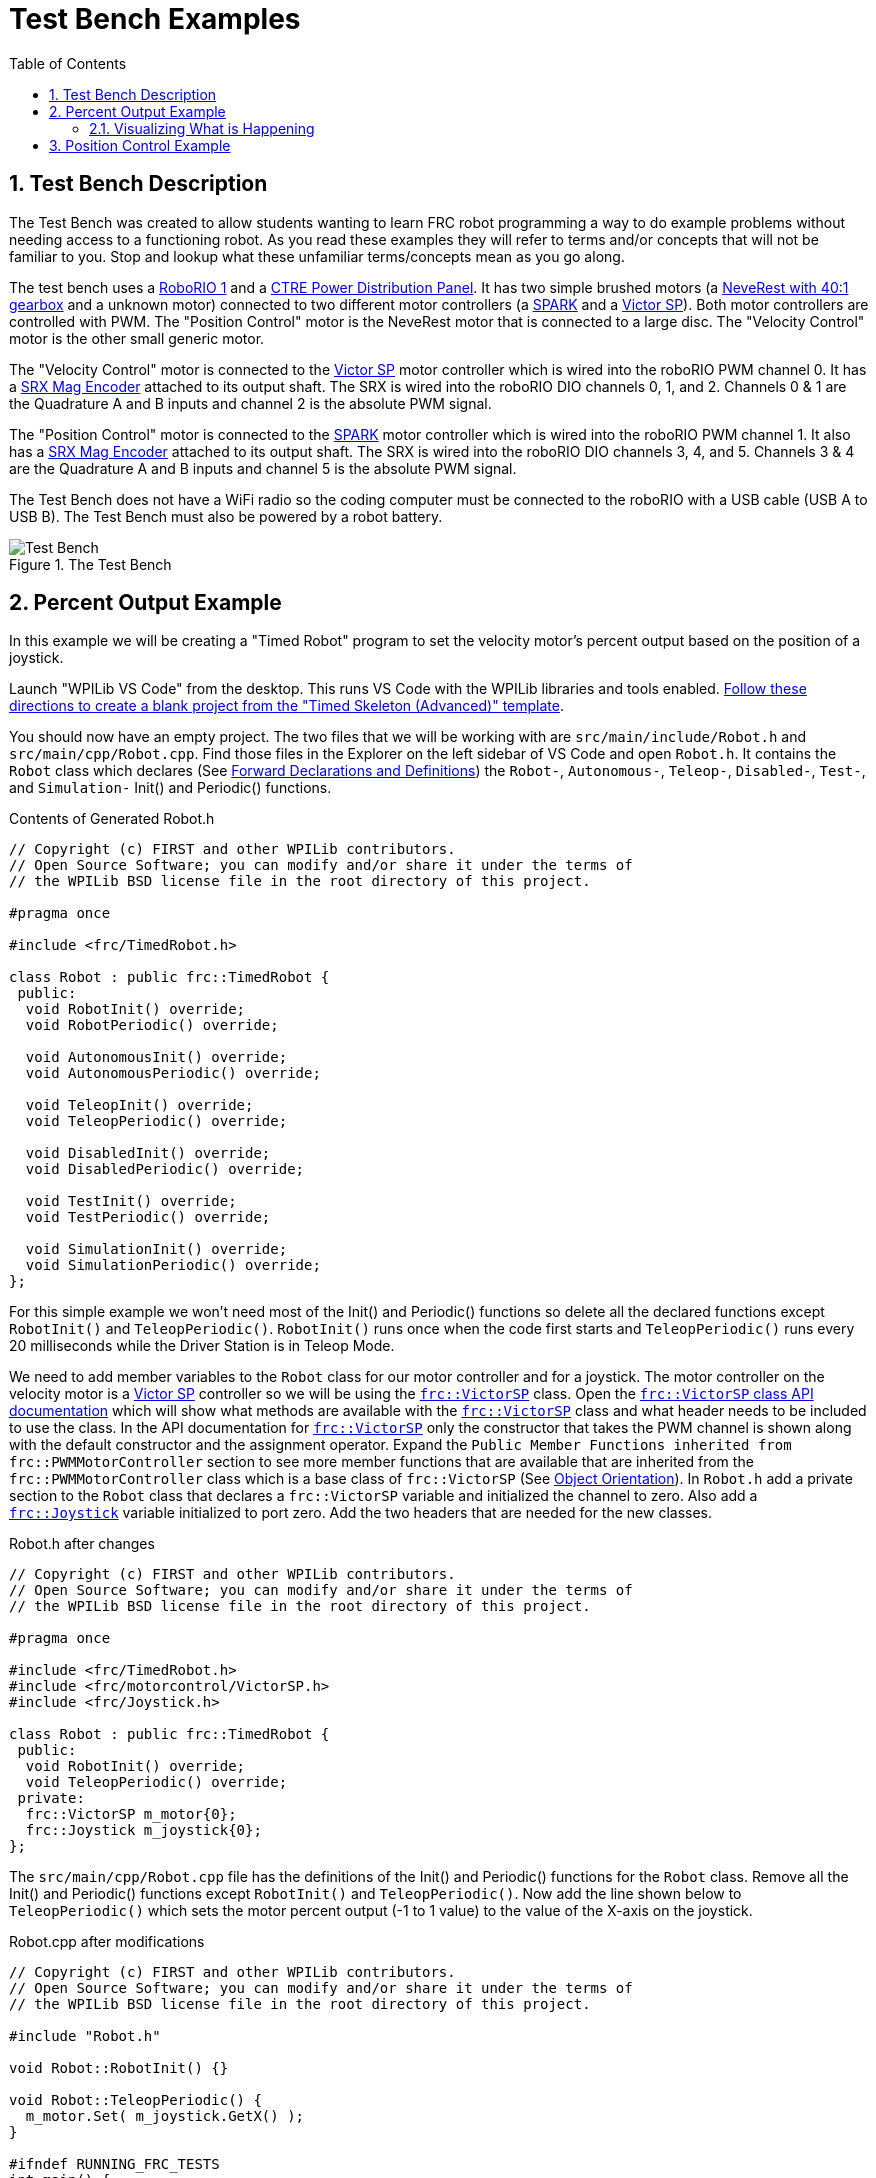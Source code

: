 = Test Bench Examples
:source-highlighter: highlight.js
:xrefstyle: short
:sectnums:
:CPP: C++
:toc:

== Test Bench Description

The Test Bench was created to allow students wanting to learn FRC robot programming a way to do example problems without needing access to a functioning robot.  As you read these examples they will refer to terms and/or concepts that will not be familiar to you.  Stop and lookup what these unfamiliar terms/concepts mean as you go along.  

The test bench uses a https://docs.wpilib.org/en/stable/docs/software/roborio-info/roborio-introduction.html[RoboRIO 1] and a https://docs.wpilib.org/en/stable/docs/controls-overviews/control-system-hardware.html#ctre-power-distribution-panel[CTRE Power Distribution Panel].  It has two simple brushed motors (a https://www.andymark.com/products/neverest-classic-40-gearmotor[NeveRest with 40:1 gearbox] and a unknown motor) connected to two different motor controllers (a https://docs.wpilib.org/en/stable/docs/controls-overviews/control-system-hardware.html#spark-motor-controller[SPARK] and a https://docs.wpilib.org/en/stable/docs/controls-overviews/control-system-hardware.html#victor-sp[Victor SP]).  Both motor controllers are controlled with PWM. The "Position Control" motor is the NeveRest motor that is connected to a large disc.  The "Velocity Control" motor is the other small generic motor.

The "Velocity Control" motor is connected to the https://docs.wpilib.org/en/stable/docs/controls-overviews/control-system-hardware.html#victor-sp[Victor SP] motor controller which is wired into the roboRIO PWM channel 0.  It has a https://store.ctr-electronics.com/srx-mag-encoder/[SRX Mag Encoder] attached to its output shaft.  The SRX is wired into the roboRIO DIO channels 0, 1, and 2.  Channels 0 & 1 are the Quadrature A and B inputs and channel 2 is the absolute PWM signal.

The "Position Control" motor is connected to the https://docs.wpilib.org/en/stable/docs/controls-overviews/control-system-hardware.html#spark-motor-controller[SPARK] motor controller which is wired into the roboRIO PWM channel 1.  It also has a https://store.ctr-electronics.com/srx-mag-encoder/[SRX Mag Encoder] attached to its output shaft.  The SRX is wired into the roboRIO DIO channels 3, 4, and 5. Channels 3 & 4 are the Quadrature A and B inputs and channel 5 is the absolute PWM signal.

The Test Bench does not have a WiFi radio so the coding computer must be connected to the roboRIO with a USB cable (USB A to USB B).  The Test Bench must also be powered by a robot battery.

.The Test Bench
image::img/TestBench.jpg[Test Bench, align="center"]

== Percent Output Example

In this example we will be creating a "Timed Robot" program to set the velocity motor's percent output based on the position of a joystick.

Launch "WPILib VS Code" from the desktop.  This runs VS Code with the WPILib libraries and tools enabled. https://docs.wpilib.org/en/stable/docs/software/vscode-overview/creating-robot-program.html[Follow these directions to create a blank project from the "Timed Skeleton (Advanced)" template].

You should now have an empty project.  The two files that we will be working with are `src/main/include/Robot.h` and `src/main/cpp/Robot.cpp`.  Find those files in the Explorer on the left sidebar of VS Code and open `Robot.h`.  It contains the `Robot` class which declares (See https://www.learncpp.com/cpp-tutorial/forward-declarations/[Forward Declarations and Definitions]) the `Robot-`, `Autonomous-`, `Teleop-`, `Disabled-`, `Test-`, and `Simulation-` Init() and Periodic() functions.

.Contents of Generated Robot.h
[source,C++]
----
// Copyright (c) FIRST and other WPILib contributors.
// Open Source Software; you can modify and/or share it under the terms of
// the WPILib BSD license file in the root directory of this project.

#pragma once

#include <frc/TimedRobot.h>

class Robot : public frc::TimedRobot {
 public:
  void RobotInit() override;
  void RobotPeriodic() override;

  void AutonomousInit() override;
  void AutonomousPeriodic() override;

  void TeleopInit() override;
  void TeleopPeriodic() override;

  void DisabledInit() override;
  void DisabledPeriodic() override;

  void TestInit() override;
  void TestPeriodic() override;

  void SimulationInit() override;
  void SimulationPeriodic() override;
};
----

For this simple example we won't need most of the Init() and Periodic() functions so delete all the declared functions except `RobotInit()` and `TeleopPeriodic()`.  `RobotInit()` runs once when the code first starts and `TeleopPeriodic()` runs every 20 milliseconds while the  Driver Station is in Teleop Mode.

We need to add member variables to the `Robot` class for our motor controller and for a joystick.  The motor controller on the velocity motor is a https://docs.wpilib.org/en/stable/docs/controls-overviews/control-system-hardware.html#victor-sp[Victor SP] controller so we will be using the https://github.wpilib.org/allwpilib/docs/release/cpp/classfrc_1_1_victor_s_p.html[`frc::VictorSP`] class.  Open the https://github.wpilib.org/allwpilib/docs/release/cpp/classfrc_1_1_victor_s_p.html[`frc::VictorSP` class API documentation] which will show what methods are available with the https://github.wpilib.org/allwpilib/docs/release/cpp/classfrc_1_1_victor_s_p.html[`frc::VictorSP`] class and what header needs to be included to use the class.  In the API documentation for https://github.wpilib.org/allwpilib/docs/release/cpp/classfrc_1_1_victor_s_p.html[`frc::VictorSP`] only the constructor that takes the PWM channel is shown along with the default constructor and the assignment operator.  Expand the `Public Member Functions inherited from frc::PWMMotorController` section to see more member functions that are available that are inherited from the `frc::PWMMotorController` class which is a base class of `frc::VictorSP` (See xref:CPP_Lessons.adoc#object-orientation[Object Orientation]).  In `Robot.h` add a private section to the `Robot` class that declares a `frc::VictorSP` variable and initialized the channel to zero. Also add a https://github.wpilib.org/allwpilib/docs/release/cpp/classfrc_1_1_joystick.html[`frc::Joystick`] variable initialized to port zero. Add the two headers that are needed for the new classes.

.Robot.h after changes
[source,C++]
----
// Copyright (c) FIRST and other WPILib contributors.
// Open Source Software; you can modify and/or share it under the terms of
// the WPILib BSD license file in the root directory of this project.

#pragma once

#include <frc/TimedRobot.h>
#include <frc/motorcontrol/VictorSP.h>
#include <frc/Joystick.h>

class Robot : public frc::TimedRobot {
 public:
  void RobotInit() override;
  void TeleopPeriodic() override;
 private:
  frc::VictorSP m_motor{0};
  frc::Joystick m_joystick{0};
};
----

The `src/main/cpp/Robot.cpp` file has the definitions of the Init() and Periodic() functions for the `Robot` class. Remove all the Init() and Periodic() functions except `RobotInit()` and `TeleopPeriodic()`.  Now add the line shown below to `TeleopPeriodic()` which sets the motor percent output (-1 to 1 value) to the value of the X-axis on the joystick.

.Robot.cpp after modifications
[source,C++]
----
// Copyright (c) FIRST and other WPILib contributors.
// Open Source Software; you can modify and/or share it under the terms of
// the WPILib BSD license file in the root directory of this project.

#include "Robot.h"

void Robot::RobotInit() {}

void Robot::TeleopPeriodic() {
  m_motor.Set( m_joystick.GetX() );
}

#ifndef RUNNING_FRC_TESTS
int main() {
  return frc::StartRobot<Robot>();
}
#endif
----

Compile the project and make sure there are no errors.  Then connect to the test bench with a USB cable and power the test bench. Connect a joystick to the coding laptop and run the Driver Station.  Now deploy the code to the roboRIO.  Select `Teleop` on the driver station and press `Enable`.  The joystick should control the speed of the motor.

=== Visualizing What is Happening

The `Shuffleboard` program is used to communicate with the roboRIO.  The roboRIO can send information to `Shuffleboard` and `Shuffleboard` can be used to send information to the roboRIO.  The https://github.wpilib.org/allwpilib/docs/release/cpp/classfrc_1_1_smart_dashboard.html[`frc::SmartDashboard`] class is one method to communicate with `Shuffleboard`.  We will use the *static* member functions of the https://github.wpilib.org/allwpilib/docs/release/cpp/classfrc_1_1_smart_dashboard.html[`frc::SmartDashboard`] class to add information about the motor and the joystick position to `Shuffleboard`. 

[%collaspable]
****
*{CPP}* classes with *static* member functions are used like regular functions. You do not create instances of the class. See https://www.learncpp.com/cpp-tutorial/static-member-functions/[Static Member Functions]
****

Modify `Robot.cpp` to the following:

[source,C++]
----
#include "Robot.h"
#include <frc/smartdashboard/SmartDashboard.h>

void Robot::RobotInit() {
  frc::SmartDashboard::PutData( "Velocity Motor", &m_motor );
}

void Robot::TeleopPeriodic() {
  double x_axis = m_joystick.GetX();

  frc::SmartDashboard::PutNumber( "X-axis", x_axis );
  m_motor.Set( x_axis );
}

#ifndef RUNNING_FRC_TESTS
int main() {
  return frc::StartRobot<Robot>();
}
#endif
----

Compile and deploy the code to the test bench.  Run shuffleboard and select the "SmartDashboard" tab.  Select `Teleop` in the Driver Station and `Enable` the roboRIO.

== Position Control Example

